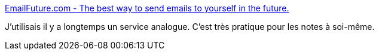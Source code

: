 :jbake-type: post
:jbake-status: published
:jbake-title: EmailFuture.com - The best way to send emails to yourself in the future.
:jbake-tags: email,générateur,todo,_mois_mars,_année_2017
:jbake-date: 2017-03-22
:jbake-depth: ../
:jbake-uri: shaarli/1490177552000.adoc
:jbake-source: https://nicolas-delsaux.hd.free.fr/Shaarli?searchterm=http%3A%2F%2Femailfuture.com%2F&searchtags=email+g%C3%A9n%C3%A9rateur+todo+_mois_mars+_ann%C3%A9e_2017
:jbake-style: shaarli

http://emailfuture.com/[EmailFuture.com - The best way to send emails to yourself in the future.]

J'utilisais il y a longtemps un service analogue. C'est très pratique pour les notes à soi-même.
